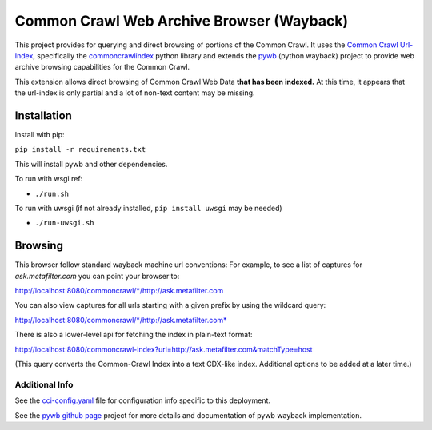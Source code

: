 Common Crawl Web Archive Browser (Wayback)
==========================================

This project provides for querying and direct browsing of portions of the Common Crawl.
It uses the `Common Crawl Url-Index <http://commoncrawl.org/common-crawl-url-index/>`_, specifically the `commoncrawlindex <https://github.com/wiseman/common_crawl_index>`_ python library and extends the `pywb <https://github.com/ikreymer/pywb>`_ (python wayback) project to provide web archive browsing capabilities for the Common Crawl.

This extension allows direct browsing of Common Crawl Web Data **that has been indexed.**
At this time, it appears that the url-index is only partial and a lot of non-text content may be missing.


Installation
------------

Install with pip:

``pip install -r requirements.txt``

This will install pywb and other dependencies.

To run with wsgi ref:

- ``./run.sh``


To run with uwsgi (if not already installed, ``pip install uwsgi`` may be needed)

- ``./run-uwsgi.sh``


Browsing
--------

This browser follow standard wayback machine url conventions:
For example, to see a list of captures for *ask.metafilter.com*
you can point your browser to:

`http://localhost:8080/commoncrawl/*/http://ask.metafilter.com <http://localhost:8080/commoncrawl/*/http://ask.metafilter.com>`_

You can also view captures for all urls starting with a given prefix by using
the wildcard query:

`http://localhost:8080/commoncrawl/*/http://ask.metafilter.com* <http://localhost:8080/commoncrawl/*/http://ask.metafilter.com*>`_

There is also a lower-level api for fetching the index in plain-text format:

`http://localhost:8080/commoncrawl-index?url=http://ask.metafilter.com&matchType=host <http://localhost:8080/commoncrawl-index?url=http://ask.metafilter.com&matchType=host>`_

(This query converts the Common-Crawl Index into a text CDX-like index. Additional
options to be added at a later time.)

Additional Info
"""""""""""""""
See the `cci-config.yaml <https://github.com/ikreymer/pywb-commoncrawl/blob/master/cci-config.yaml>`_ file for configuration info specific to this deployment.

See the `pywb github page <https://github.com/ikreymer/pywb>`_ project for more details and documentation of pywb wayback implementation.

